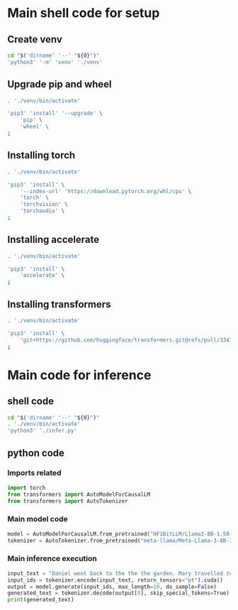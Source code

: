 * COMMENT work space
#+begin_src emacs-lisp
  (save-buffer)
  (org-babel-tangle)
#+end_src

* Main shell code for setup

** Create venv
#+begin_src sh :shebang #!/bin/sh :results output :tangle ./setup.sh
  cd "$('dirname' '--' "${0}")"
  'python3' '-m' 'venv' './venv'
#+end_src

** Upgrade pip and wheel
#+begin_src sh :shebang #!/bin/sh :results output :tangle ./setup.sh
  . './venv/bin/activate'

  'pip3' 'install' '--upgrade' \
      'pip' \
      'wheel' \
  ;
#+end_src

** Installing torch
#+begin_src sh :shebang #!/bin/sh :results output :tangle ./setup.sh
  . './venv/bin/activate'

  'pip3' 'install' \
      '--index-url' 'https://download.pytorch.org/whl/cpu' \
      'torch' \
      'torchvision' \
      'torchaudio' \
  ;
#+end_src

** Installing accelerate
#+begin_src sh :shebang #!/bin/sh :results output :tangle ./setup.sh
  . './venv/bin/activate'

  'pip3' 'install' \
      'accelerate' \
  ;
#+end_src

** Installing transformers
#+begin_src sh :shebang #!/bin/sh :results output :tangle ./setup.sh
  . './venv/bin/activate'

  'pip3' 'install' \
      'git+https://github.com/huggingface/transformers.git@refs/pull/33410/head' \
  ;
#+end_src

* Main code for inference

** shell code
#+begin_src sh :shebang #!/bin/sh :results output :tangle ./infer.sh
  cd "$('dirname' '--' "${0}")"
  . './venv/bin/activate'
  'python3' './infer.py'
#+end_src

** python code

*** Imports related
#+begin_src python :shebang #!/usr/bin/python3 :results output :tangle ./infer.py
  import torch
  from transformers import AutoModelForCausalLM
  from transformers import AutoTokenizer
#+end_src

*** COMMENT Main inference execution
#+begin_src python :shebang #!/usr/bin/python3 :results output :tangle ./infer.py
  model = AutoModelForCausalLM.from_pretrained(
      "HF1BitLLM/Llama3-8B-1.58-100B-tokens",
      device_map="cuda",
      torch_dtype=torch.bfloat16,
  )
#+end_src

*** Main model code
#+begin_src python :shebang #!/usr/bin/python3 :results output :tangle ./infer.py
  model = AutoModelForCausalLM.from_pretrained("HF1BitLLM/Llama3-8B-1.58-100B-tokens")
  tokenizer = AutoTokenizer.from_pretrained("meta-llama/Meta-Llama-3-8B-Instruct")
#+end_src

*** Main inference execution
#+begin_src python :shebang #!/usr/bin/python3 :results output :tangle ./infer.py
  input_text = "Daniel went back to the the the garden. Mary travelled to the kitchen. Sandra journeyed to the kitchen. Sandra went to the hallway. John went to the bedroom. Mary went back to the garden. Where is Mary?\nAnswer:"
  input_ids = tokenizer.encode(input_text, return_tensors="pt").cuda()
  output = model.generate(input_ids, max_length=10, do_sample=False)
  generated_text = tokenizer.decode(output[0], skip_special_tokens=True)
  print(generated_text)
#+end_src
